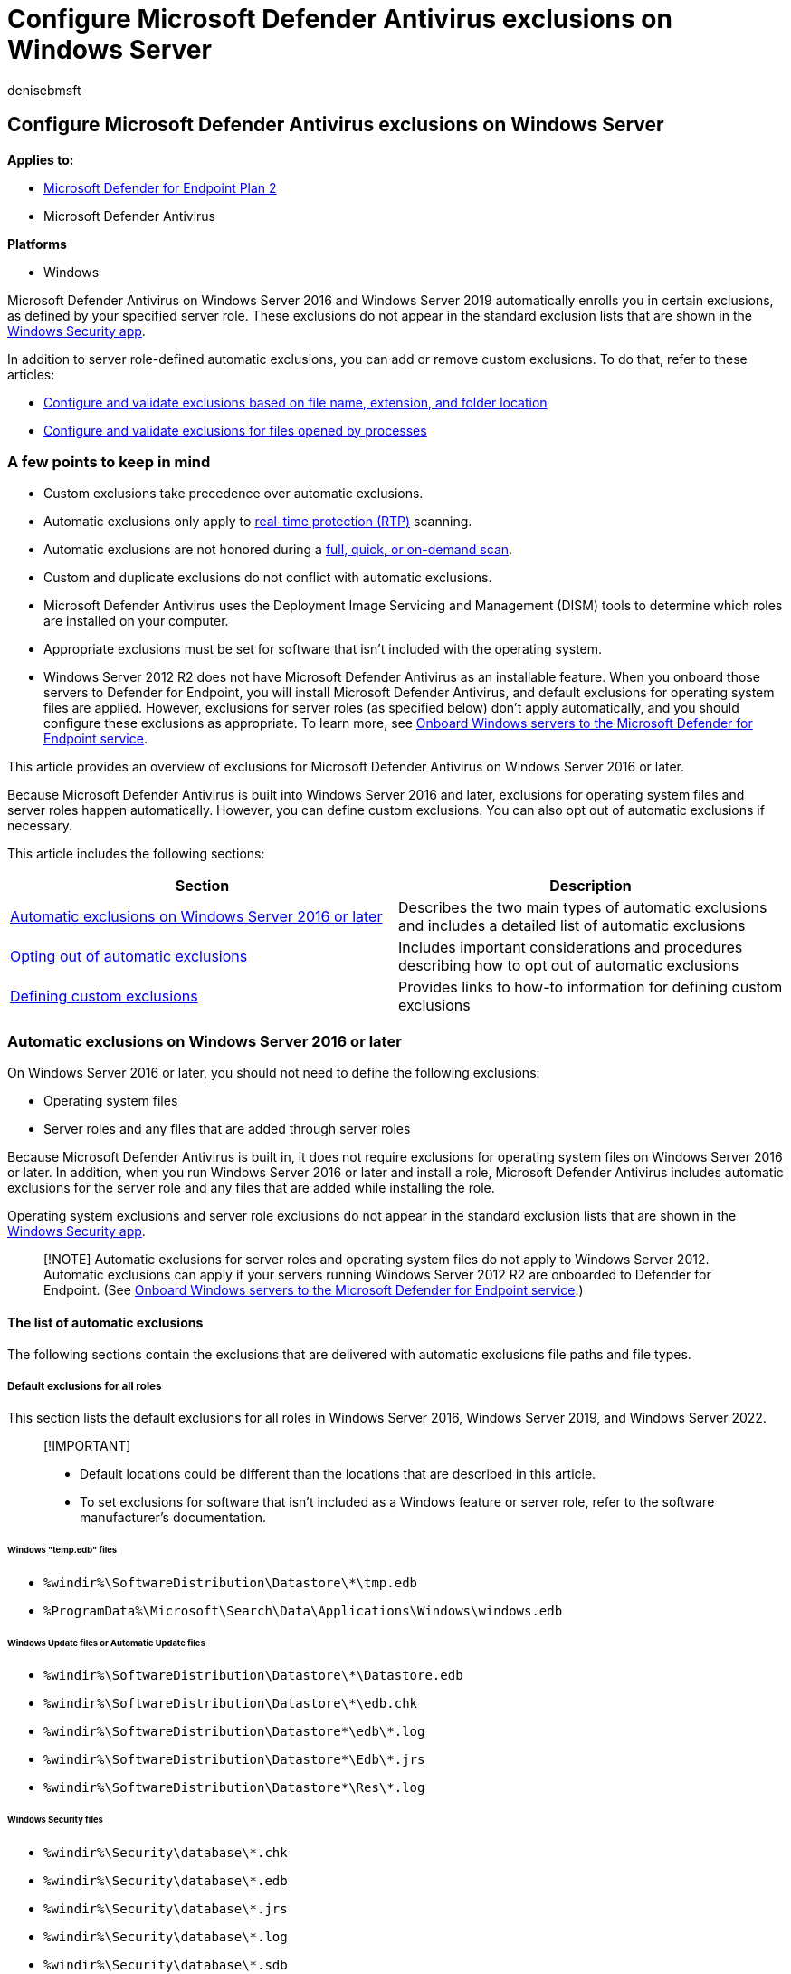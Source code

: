 = Configure Microsoft Defender Antivirus exclusions on Windows Server
:author: denisebmsft
:description: Windows Server includes automatic exclusions, based on server role. You can also add custom exclusions.
:keywords: exclusions, server, auto-exclusions, automatic, custom, scans, Microsoft Defender Antivirus
:manager: dansimp
:ms.author: deniseb
:ms.collection: M365-security-compliance
:ms.custom: nextgen
:ms.localizationpriority: medium
:ms.mktglfcycl: manage
:ms.pagetype: security
:ms.reviewer: pahuijbr
:ms.service: microsoft-365-security
:ms.sitesec: library
:ms.subservice: mde
:ms.topic: article
:search.appverid: met150

== Configure Microsoft Defender Antivirus exclusions on Windows Server

*Applies to:*

* https://go.microsoft.com/fwlink/p/?linkid=2154037[Microsoft Defender for Endpoint Plan 2]
* Microsoft Defender Antivirus

*Platforms*

* Windows

Microsoft Defender Antivirus on Windows Server 2016 and Windows Server 2019 automatically enrolls you in certain exclusions, as defined by your specified server role.
These exclusions do not appear in the standard exclusion lists that are shown in the xref:microsoft-defender-security-center-antivirus.adoc[Windows Security app].

In addition to server role-defined automatic exclusions, you can add or remove custom exclusions.
To do that, refer to these articles:

* xref:configure-extension-file-exclusions-microsoft-defender-antivirus.adoc[Configure and validate exclusions based on file name, extension, and folder location]
* xref:configure-process-opened-file-exclusions-microsoft-defender-antivirus.adoc[Configure and validate exclusions for files opened by processes]

=== A few points to keep in mind

* Custom exclusions take precedence over automatic exclusions.
* Automatic exclusions only apply to xref:configure-protection-features-microsoft-defender-antivirus.adoc[real-time protection (RTP)] scanning.
* Automatic exclusions are not honored during a link:schedule-antivirus-scans.md#quick-scan-full-scan-and-custom-scan[full, quick, or on-demand scan].
* Custom and duplicate exclusions do not conflict with automatic exclusions.
* Microsoft Defender Antivirus uses the Deployment Image Servicing and Management (DISM) tools to determine which roles are installed on your computer.
* Appropriate exclusions must be set for software that isn't included with the operating system.
* Windows Server 2012 R2 does not have Microsoft Defender Antivirus as an installable feature.
When you onboard those servers to Defender for Endpoint, you will install Microsoft Defender Antivirus, and default exclusions for operating system files are applied.
However, exclusions for server roles (as specified below) don't apply automatically, and you should configure these exclusions as appropriate.
To learn more, see xref:configure-server-endpoints.adoc[Onboard Windows servers to the Microsoft Defender for Endpoint service].

This article provides an overview of exclusions for Microsoft Defender Antivirus on Windows Server 2016 or later.

Because Microsoft Defender Antivirus is built into Windows Server 2016 and later, exclusions for operating system files and server roles happen automatically.
However, you can define custom exclusions.
You can also opt out of automatic exclusions if necessary.

This article includes the following sections:

|===
| Section | Description

| <<automatic-exclusions-on-windows-server-2016-or-later,Automatic exclusions on Windows Server 2016 or later>>
| Describes the two main types of automatic exclusions and includes a detailed list of automatic exclusions

| <<opting-out-of-automatic-exclusions,Opting out of automatic exclusions>>
| Includes important considerations and procedures describing how to opt out of automatic exclusions

| <<defining-custom-exclusions,Defining custom exclusions>>
| Provides links to how-to information for defining custom exclusions
|===

=== Automatic exclusions on Windows Server 2016 or later

On Windows Server 2016 or later, you should not need to define the following exclusions:

* Operating system files
* Server roles and any files that are added through server roles

Because Microsoft Defender Antivirus is built in, it does not require exclusions for operating system files on Windows Server 2016 or later.
In addition, when you run Windows Server 2016 or later and install a role, Microsoft Defender Antivirus includes automatic exclusions for the server role and any files that are added while installing the role.

Operating system exclusions and server role exclusions do not appear in the standard exclusion lists that are shown in the xref:microsoft-defender-security-center-antivirus.adoc[Windows Security app].

____
[!NOTE] Automatic exclusions for server roles and operating system files do not apply to Windows Server 2012.
Automatic exclusions can apply if your servers running Windows Server 2012 R2 are onboarded to Defender for Endpoint.
(See xref:configure-server-endpoints.adoc[Onboard Windows servers to the Microsoft Defender for Endpoint service].)
____

==== The list of automatic exclusions

The following sections contain the exclusions that are delivered with automatic exclusions file paths and file types.

===== Default exclusions for all roles

This section lists the default exclusions for all roles in Windows Server 2016, Windows Server 2019, and Windows Server 2022.

____
[!IMPORTANT]

* Default locations could be different than the locations that are described in this article.
* To set exclusions for software that isn't included as a Windows feature or server role, refer to the software manufacturer's documentation.
____

====== Windows "temp.edb" files

* `%windir%\SoftwareDistribution\Datastore\*\tmp.edb`
* `%ProgramData%\Microsoft\Search\Data\Applications\Windows\windows.edb`

====== Windows Update files or Automatic Update files

* `%windir%\SoftwareDistribution\Datastore\*\Datastore.edb`
* `%windir%\SoftwareDistribution\Datastore\*\edb.chk`
* `%windir%\SoftwareDistribution\Datastore\*\edb\*.log`
* `%windir%\SoftwareDistribution\Datastore\*\Edb\*.jrs`
* `%windir%\SoftwareDistribution\Datastore\*\Res\*.log`

====== Windows Security files

* `%windir%\Security\database\*.chk`
* `%windir%\Security\database\*.edb`
* `%windir%\Security\database\*.jrs`
* `%windir%\Security\database\*.log`
* `%windir%\Security\database\*.sdb`

====== Group Policy files

* `%allusersprofile%\NTUser.pol`
* `%SystemRoot%\System32\GroupPolicy\Machine\registry.pol`
* `%SystemRoot%\System32\GroupPolicy\User\registry.pol`

====== WINS files

* `%systemroot%\System32\Wins\*\*.chk`
* `%systemroot%\System32\Wins\*\*.log`
* `%systemroot%\System32\Wins\*\*.mdb`
* `%systemroot%\System32\LogFiles\`
* `%systemroot%\SysWow64\LogFiles\`

====== File Replication Service (FRS) exclusions

* Files in the File Replication Service (FRS) working folder.
The FRS working folder is specified in the registry key `HKEY_LOCAL_MACHINE\System\CurrentControlSet\Services\NtFrs\Parameters\Working Directory`
 ** `%windir%\Ntfrs\jet\sys\*\edb.chk`
 ** `%windir%\Ntfrs\jet\*\Ntfrs.jdb`
 ** `%windir%\Ntfrs\jet\log\*\*.log`
* FRS Database log files.
The FRS Database log file folder is specified in the registry key `HKEY_LOCAL_MACHINE\System\CurrentControlSet\Services\Ntfrs\Parameters\DB Log File Directory`
 ** `%windir%\Ntfrs\*\Edb\*.log`
* The FRS staging folder.
The staging folder is specified in the registry key `HKEY_LOCAL_MACHINE\System\CurrentControlSet\Services\NtFrs\Parameters\Replica Sets\GUID\Replica Set Stage`
 ** `%systemroot%\Sysvol\*\Ntfrs_cmp*\`
* The FRS preinstall folder.
This folder is specified by the folder `Replica_root\DO_NOT_REMOVE_NtFrs_PreInstall_Directory`
 ** `%systemroot%\SYSVOL\domain\DO_NOT_REMOVE_NtFrs_PreInstall_Directory\*\Ntfrs*\`
* The Distributed File System Replication (DFSR) database and working folders.
These folders are specified by the registry key `HKEY_LOCAL_MACHINE\System\CurrentControlSet\Services\DFSR\Parameters\Replication Groups\GUID\Replica Set Configuration File`
+
____
[!NOTE] For custom locations, see <<opting-out-of-automatic-exclusions,Opting out of automatic exclusions>>.
____

 ** `%systemdrive%\System Volume Information\DFSR\$db_normal$`
 ** `%systemdrive%\System Volume Information\DFSR\FileIDTable_*`
 ** `%systemdrive%\System Volume Information\DFSR\SimilarityTable_*`
 ** `%systemdrive%\System Volume Information\DFSR\*.XML`
 ** `%systemdrive%\System Volume Information\DFSR\$db_dirty$`
 ** `%systemdrive%\System Volume Information\DFSR\$db_clean$`
 ** `%systemdrive%\System Volume Information\DFSR\$db_lostl$`
 ** `%systemdrive%\System Volume Information\DFSR\Dfsr.db`
 ** `%systemdrive%\System Volume Information\DFSR\*.frx`
 ** `%systemdrive%\System Volume Information\DFSR\*.log`
 ** `%systemdrive%\System Volume Information\DFSR\Fsr*.jrs`
 ** `%systemdrive%\System Volume Information\DFSR\Tmp.edb`

====== Process exclusions

* `%systemroot%\System32\dfsr.exe`
* `%systemroot%\System32\dfsrs.exe`

====== Hyper-V exclusions

The following table lists the file type exclusions, folder exclusions, and process exclusions that are delivered automatically when you install the Hyper-V role.

|===
| Exclusion type | Specifics

| File types
| `*.vhd` + `*.vhdx` + `*.avhd` + `*.avhdx` + `*.vsv` + `*.iso` + `*.rct` + `*.vmcx` + `*.vmrs`

| Folders
| `%ProgramData%\Microsoft\Windows\Hyper-V` + `%ProgramFiles%\Hyper-V` + `%SystemDrive%\ProgramData\Microsoft\Windows\Hyper-V\Snapshots` + `%Public%\Documents\Hyper-V\Virtual Hard Disks`

| Processes
| `%systemroot%\System32\Vmms.exe` + `%systemroot%\System32\Vmwp.exe`
|===

====== SYSVOL files

* `%systemroot%\Sysvol\Domain\*.adm`
* `%systemroot%\Sysvol\Domain\*.admx`
* `%systemroot%\Sysvol\Domain\*.adml`
* `%systemroot%\Sysvol\Domain\Registry.pol`
* `%systemroot%\Sysvol\Domain\*.aas`
* `%systemroot%\Sysvol\Domain\*.inf`
* `%systemroot%\Sysvol\Domain\*Scripts.ini`
* `%systemroot%\Sysvol\Domain\*.ins`
* `%systemroot%\Sysvol\Domain\Oscfilter.ini`

===== Active Directory exclusions

This section lists the exclusions that are delivered automatically when you install Active Directory Domain Services (AD DS).

====== NTDS database files

The database files are specified in the registry key `HKEY_LOCAL_MACHINE\System\CurrentControlSet\Services\NTDS\Parameters\DSA Database File`

* `%windir%\Ntds\ntds.dit`
* `%windir%\Ntds\ntds.pat`

====== The AD DS transaction log files

The transaction log files are specified in the registry key `HKEY_LOCAL_MACHINE\System\CurrentControlSet\Services\NTDS\Parameters\Database Log Files Path`

* `%windir%\Ntds\EDB*.log`
* `%windir%\Ntds\Res*.log`
* `%windir%\Ntds\Edb*.jrs`
* `%windir%\Ntds\Ntds*.pat`
* `%windir%\Ntds\TEMP.edb`

====== The NTDS working folder

This folder is specified in the registry key `HKEY_LOCAL_MACHINE\System\CurrentControlSet\Services\NTDS\Parameters\DSA Working Directory`

* `%windir%\Ntds\Temp.edb`
* `%windir%\Ntds\Edb.chk`

====== Process exclusions for AD DS and AD DS-related support files

* `%systemroot%\System32\ntfrs.exe`
* `%systemroot%\System32\lsass.exe`

===== DHCP Server exclusions

This section lists the exclusions that are delivered automatically when you install the DHCP Server role.
The DHCP Server file locations are specified by the _DatabasePath_, _DhcpLogFilePath_, and _BackupDatabasePath_ parameters in the registry key `HKEY_LOCAL_MACHINE\System\CurrentControlSet\Services\DHCPServer\Parameters`

* `%systemroot%\System32\DHCP\*\*.mdb`
* `%systemroot%\System32\DHCP\*\*.pat`
* `%systemroot%\System32\DHCP\*\*.log`
* `%systemroot%\System32\DHCP\*\*.chk`
* `%systemroot%\System32\DHCP\*\*.edb`

===== DNS Server exclusions

This section lists the file and folder exclusions and the process exclusions that are delivered automatically when you install the DNS Server role.

====== File and folder exclusions for the DNS Server role

* `%systemroot%\System32\Dns\*\*.log`
* `%systemroot%\System32\Dns\*\*.dns`
* `%systemroot%\System32\Dns\*\*.scc`
* `%systemroot%\System32\Dns\*\BOOT`

====== Process exclusions for the DNS Server role

* `%systemroot%\System32\dns.exe`

===== File and Storage Services exclusions

This section lists the file and folder exclusions that are delivered automatically when you install the File and Storage Services role.
The exclusions listed below do not include exclusions for the Clustering role.

* `%SystemDrive%\ClusterStorage`
* `%clusterserviceaccount%\Local Settings\Temp`
* `%SystemDrive%\mscs`

===== Print Server exclusions

This section lists the file type exclusions, folder exclusions, and the process exclusions that are delivered automatically when you install the Print Server role.

====== File type exclusions

* `*.shd`
* `*.spl`

====== Folder exclusions

This folder is specified in the registry key `HKEY_LOCAL_MACHINE\SYSTEM\CurrentControlSet\Control\Print\Printers\DefaultSpoolDirectory`

* `%system32%\spool\printers\*`

====== Process exclusions

* `spoolsv.exe`

===== Web Server exclusions

This section lists the folder exclusions and the process exclusions that are delivered automatically when you install the Web Server role.

====== Folder exclusions

* `%SystemRoot%\IIS Temporary Compressed Files`
* `%SystemDrive%\inetpub\temp\IIS Temporary Compressed Files`
* `%SystemDrive%\inetpub\temp\ASP Compiled Templates`
* `%systemDrive%\inetpub\logs`
* `%systemDrive%\inetpub\wwwroot`

====== Process exclusions

* `%SystemRoot%\system32\inetsrv\w3wp.exe`
* `%SystemRoot%\SysWOW64\inetsrv\w3wp.exe`
* `%SystemDrive%\PHP5433\php-cgi.exe`

====== Turning off scanning of files in the Sysvol\Sysvol folder or the SYSVOL_DFSR\Sysvol folder

The current location of the `Sysvol\Sysvol` or `SYSVOL_DFSR\Sysvol` folder and all the subfolders is the file system reparse target of the replica set root.
The `Sysvol\Sysvol` and `SYSVOL_DFSR\Sysvol` folders use the following locations by default:

* `%systemroot%\Sysvol\Domain`
* `%systemroot%\Sysvol_DFSR\Domain`

The path to the currently active `SYSVOL` is referenced by the NETLOGON share and can be determined by the SysVol value name in the following subkey: `HKEY_LOCAL_MACHINE\SYSTEM\ControlSet001\Services\Netlogon\Parameters`

Exclude the following files from this folder and all its subfolders:

* `*.adm`
* `*.admx`
* `*.adml`
* `Registry.pol`
* `Registry.tmp`
* `*.aas`
* `*.inf`
* `Scripts.ini`
* `*.ins`
* `Oscfilter.ini`

===== Windows Server Update Services exclusions

This section lists the folder exclusions that are delivered automatically when you install the Windows Server Update Services (WSUS) role.
The WSUS folder is specified in the registry key `HKEY_LOCAL_MACHINE\Software\Microsoft\Update Services\Server\Setup`

* `%systemroot%\WSUS\WSUSContent`
* `%systemroot%\WSUS\UpdateServicesDBFiles`
* `%systemroot%\SoftwareDistribution\Datastore`
* `%systemroot%\SoftwareDistribution\Download`

=== Opting out of automatic exclusions

In Windows Server 2016 and later, the predefined exclusions delivered by Security intelligence updates only exclude the default paths for a role or feature.
If you installed a role or feature in a custom path, or you want to manually control the set of exclusions, make sure to opt out of the automatic exclusions delivered in Security intelligence updates.
But keep in mind that the exclusions that are delivered automatically are optimized for Windows Server 2016 and later.
See link:configure-exclusions-microsoft-defender-antivirus.md#recommendations-for-defining-exclusions[Recommendations for defining exclusions] before defining your exclusion lists.

____
[!WARNING] Opting out of automatic exclusions may adversely impact performance, or result in data corruption.
The exclusions that are delivered automatically are optimized for Windows Server 2016, Windows Server 2019, and Windows Server 2022 roles.
____

Because predefined exclusions only exclude *default paths*, if you move NTDS and SYSVOL folders to another drive or path that is _different from the original path_, you must add exclusions manually.
See link:configure-extension-file-exclusions-microsoft-defender-antivirus.md#configure-the-list-of-exclusions-based-on-folder-name-or-file-extension[Configure the list of exclusions based on folder name or file extension].

You can disable the automatic exclusion lists with Group Policy, PowerShell cmdlets, and WMI.

==== Use Group Policy to disable the auto-exclusions list on Windows Server 2016, Windows Server 2019, and Windows Server 2022

. On your Group Policy management computer, open the link:/previous-versions/windows/it-pro/windows-server-2008-R2-and-2008/cc725752(v=ws.11)[Group Policy Management Console].
Right-click the Group Policy Object you want to configure, and then select *Edit*.
. In the *Group Policy Management Editor* go to *Computer configuration*, and then select *Administrative templates*.
. Expand the tree to *Windows components* > *Microsoft Defender Antivirus* > *Exclusions*.
. Double-click *Turn off Auto Exclusions*, and set the option to *Enabled*.
Then select *OK*.

==== Use PowerShell cmdlets to disable the auto-exclusions list on Windows Server

Use the following cmdlets:

[,powershell]
----
Set-MpPreference -DisableAutoExclusions $true
----

To learn more, see the following resources:

* xref:use-powershell-cmdlets-microsoft-defender-antivirus.adoc[Use PowerShell cmdlets to configure and run Microsoft Defender Antivirus].
* link:/powershell/module/defender/[Use PowerShell with Microsoft Defender Antivirus].

==== Use Windows Management Instruction (WMI) to disable the auto-exclusions list on Windows Server

Use the *Set* method of the link:/previous-versions/windows/desktop/defender/msft-mppreference[MSFT_MpPreference] class for the following properties:

[,wmi]
----
DisableAutoExclusions
----

See the following for more information and allowed parameters:

* link:/previous-versions/windows/desktop/defender/windows-defender-wmiv2-apis-portal[Windows Defender WMIv2 APIs]

=== Defining custom exclusions

If necessary, you can add or remove custom exclusions.
To do that, see the following articles:

* xref:configure-extension-file-exclusions-microsoft-defender-antivirus.adoc[Configure and validate exclusions based on file name, extension, and folder location]
* xref:configure-process-opened-file-exclusions-microsoft-defender-antivirus.adoc[Configure and validate exclusions for files opened by processes]

____
[!TIP] If you're looking for Antivirus related information for other platforms, see:

* xref:mac-preferences.adoc[Set preferences for Microsoft Defender for Endpoint on macOS]
* xref:microsoft-defender-endpoint-mac.adoc[Microsoft Defender for Endpoint on Mac]
* link:/mem/intune/protect/antivirus-microsoft-defender-settings-macos[macOS Antivirus policy settings for Microsoft Defender Antivirus for Intune]
* xref:linux-preferences.adoc[Set preferences for Microsoft Defender for Endpoint on Linux]
* xref:microsoft-defender-endpoint-linux.adoc[Microsoft Defender for Endpoint on Linux]
* xref:android-configure.adoc[Configure Defender for Endpoint on Android features]
* xref:ios-configure-features.adoc[Configure Microsoft Defender for Endpoint on iOS features]
____

=== See also

* xref:configure-exclusions-microsoft-defender-antivirus.adoc[Configure and validate exclusions for Microsoft Defender Antivirus scans]
* xref:configure-extension-file-exclusions-microsoft-defender-antivirus.adoc[Configure and validate exclusions based on file name, extension, and folder location]
* xref:configure-process-opened-file-exclusions-microsoft-defender-antivirus.adoc[Configure and validate exclusions for files opened by processes]
* xref:common-exclusion-mistakes-microsoft-defender-antivirus.adoc[Common mistakes to avoid when defining exclusions]
* xref:customize-run-review-remediate-scans-microsoft-defender-antivirus.adoc[Customize, initiate, and review the results of Microsoft Defender Antivirus scans and remediation]
* xref:microsoft-defender-antivirus-in-windows-10.adoc[Microsoft Defender Antivirus in Windows 10]
